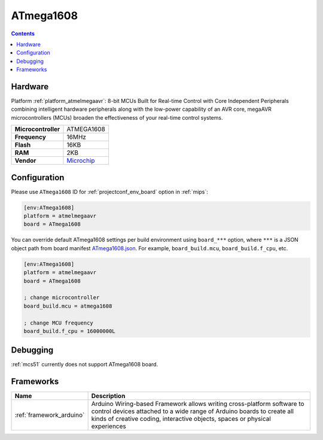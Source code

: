
.. _board_atmelmegaavr_ATmega1608:

ATmega1608
==========

.. contents::

Hardware
--------

Platform :ref:`platform_atmelmegaavr`: 8-bit MCUs Built for Real-time Control with Core Independent Peripherals combining intelligent hardware peripherals along with the low-power capability of an AVR core, megaAVR microcontrollers (MCUs) broaden the effectiveness of your real-time control systems.

.. list-table::

  * - **Microcontroller**
    - ATMEGA1608
  * - **Frequency**
    - 16MHz
  * - **Flash**
    - 16KB
  * - **RAM**
    - 2KB
  * - **Vendor**
    - `Microchip <https://www.microchip.com/wwwproducts/en/ATMEGA1608?utm_source=platformio.org&utm_medium=docs>`__


Configuration
-------------

Please use ``ATmega1608`` ID for :ref:`projectconf_env_board` option in :ref:`mips`:

.. code-block:: ini

  [env:ATmega1608]
  platform = atmelmegaavr
  board = ATmega1608

You can override default ATmega1608 settings per build environment using
``board_***`` option, where ``***`` is a JSON object path from
board manifest `ATmega1608.json <https://github.com/platformio/platform-atmelmegaavr/blob/master/boards/ATmega1608.json>`_. For example,
``board_build.mcu``, ``board_build.f_cpu``, etc.

.. code-block:: ini

  [env:ATmega1608]
  platform = atmelmegaavr
  board = ATmega1608

  ; change microcontroller
  board_build.mcu = atmega1608

  ; change MCU frequency
  board_build.f_cpu = 16000000L

Debugging
---------
:ref:`mcs51` currently does not support ATmega1608 board.

Frameworks
----------
.. list-table::
    :header-rows:  1

    * - Name
      - Description

    * - :ref:`framework_arduino`
      - Arduino Wiring-based Framework allows writing cross-platform software to control devices attached to a wide range of Arduino boards to create all kinds of creative coding, interactive objects, spaces or physical experiences
